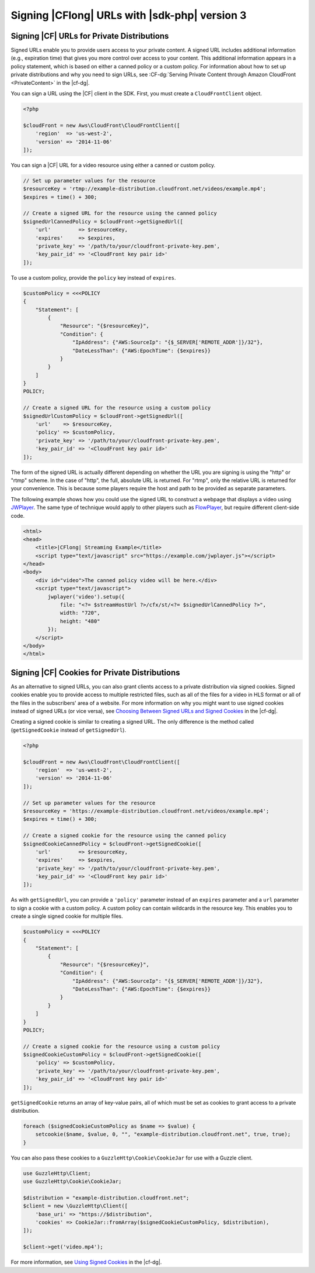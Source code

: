 .. Copyright 2010-2018 Amazon.com, Inc. or its affiliates. All Rights Reserved.

   This work is licensed under a Creative Commons Attribution-NonCommercial-ShareAlike 4.0
   International License (the "License"). You may not use this file except in compliance with the
   License. A copy of the License is located at http://creativecommons.org/licenses/by-nc-sa/4.0/.

   This file is distributed on an "AS IS" BASIS, WITHOUT WARRANTIES OR CONDITIONS OF ANY KIND,
   either express or implied. See the License for the specific language governing permissions and
   limitations under the License.

==============================================
Signing |CFlong| URLs with |sdk-php| version 3
==============================================

.. meta::
   :description: Programing Cloud Front using the AWS SDK for PHP version 3.
   :keywords: Cloud Front, AWS SDK for PHP version 3 examples, Cloud Front for PHP code examples


Signing |CF| URLs for Private Distributions
-------------------------------------------

Signed URLs enable you to provide users access to your private content. A signed
URL includes additional information (e.g., expiration time) that gives you more
control over access to your content. This additional information appears in a
policy statement, which is based on either a canned policy or a custom policy.
For information about how to set up private distributions and why you need to
sign URLs, see :CF-dg:`Serving Private Content through Amazon CloudFront
<PrivateContent>` in the |cf-dg|.

.. note:

    You must have the OpenSSL extension installed in you PHP environment
    to be able to sign |CF| URLs.

You can sign a URL using the |CF| client in the SDK. First, you must
create a ``CloudFrontClient`` object.

.. code-block:: php

    <?php

    $cloudFront = new Aws\CloudFront\CloudFrontClient([
        'region'  => 'us-west-2',
        'version' => '2014-11-06'
    ]);

You can sign a |CF| URL for a video resource using either a canned or
custom policy.

.. code-block:: php

    // Set up parameter values for the resource
    $resourceKey = 'rtmp://example-distribution.cloudfront.net/videos/example.mp4';
    $expires = time() + 300;

    // Create a signed URL for the resource using the canned policy
    $signedUrlCannedPolicy = $cloudFront->getSignedUrl([
        'url'         => $resourceKey,
        'expires'     => $expires,
        'private_key' => '/path/to/your/cloudfront-private-key.pem',
        'key_pair_id' => '<CloudFront key pair id>'
    ]);

To use a custom policy, provide the ``policy`` key instead of ``expires``.

.. code-block:: php

    $customPolicy = <<<POLICY
    {
        "Statement": [
            {
                "Resource": "{$resourceKey}",
                "Condition": {
                    "IpAddress": {"AWS:SourceIp": "{$_SERVER['REMOTE_ADDR']}/32"},
                    "DateLessThan": {"AWS:EpochTime": {$expires}}
                }
            }
        ]
    }
    POLICY;

    // Create a signed URL for the resource using a custom policy
    $signedUrlCustomPolicy = $cloudFront->getSignedUrl([
        'url'    => $resourceKey,
        'policy' => $customPolicy,
        'private_key' => '/path/to/your/cloudfront-private-key.pem',
        'key_pair_id' => '<CloudFront key pair id>'
    ]);

The form of the signed URL is actually different depending on whether the URL you
are signing is using the "http" or "rtmp" scheme. In the case of "http", the
full, absolute URL is returned. For "rtmp", only the relative URL is returned
for your convenience. This is because some players require the host and path to be
provided as separate parameters.

The following example shows how you could use the signed URL to construct a
webpage that displays a video using `JWPlayer <http://www.longtailvideo.com/jw-player/>`_.
The same type of technique would apply to other players such as `FlowPlayer <http://flowplayer.org/>`_,
but require different client-side code.

.. code-block:: html

    <html>
    <head>
        <title>|CFlong| Streaming Example</title>
        <script type="text/javascript" src="https://example.com/jwplayer.js"></script>
    </head>
    <body>
        <div id="video">The canned policy video will be here.</div>
        <script type="text/javascript">
            jwplayer('video').setup({
                file: "<?= $streamHostUrl ?>/cfx/st/<?= $signedUrlCannedPolicy ?>",
                width: "720",
                height: "480"
            });
        </script>
    </body>
    </html>

Signing |CF| Cookies for Private Distributions
----------------------------------------------

As an alternative to signed URLs, you can also grant clients access to a private
distribution via signed cookies. Signed cookies enable you to provide access to
multiple restricted files, such as all of the files for a video in HLS format or
all of the files in the subscribers' area of a website. For more information on
why you might want to use signed cookies instead of signed URLs (or vice versa),
see `Choosing Between Signed URLs and Signed Cookies <http://docs.aws.amazon.com/AmazonCloudFront/latest/DeveloperGuide/private-content-choosing-signed-urls-cookies.html>`_
in the |cf-dg|.

.. note:

    Signed cookies are not supported for RTMP distributions. Use signed URLs
    instead.

Creating a signed cookie is similar to creating a signed URL. The only
difference is the method called (``getSignedCookie`` instead of ``getSignedUrl``).

.. code-block:: php

    <?php

    $cloudFront = new Aws\CloudFront\CloudFrontClient([
        'region'  => 'us-west-2',
        'version' => '2014-11-06'
    ]);

    // Set up parameter values for the resource
    $resourceKey = 'https://example-distribution.cloudfront.net/videos/example.mp4';
    $expires = time() + 300;

    // Create a signed cookie for the resource using the canned policy
    $signedCookieCannedPolicy = $cloudFront->getSignedCookie([
        'url'         => $resourceKey,
        'expires'     => $expires,
        'private_key' => '/path/to/your/cloudfront-private-key.pem',
        'key_pair_id' => '<CloudFront key pair id>'
    ]);

As with ``getSignedUrl``, you can provide a ``'policy'`` parameter instead of an
``expires`` parameter and a ``url`` parameter to sign a cookie with a custom
policy. A custom policy can contain wildcards in the resource key. This enables you
to create a single signed cookie for multiple files.

.. code-block:: php

    $customPolicy = <<<POLICY
    {
        "Statement": [
            {
                "Resource": "{$resourceKey}",
                "Condition": {
                    "IpAddress": {"AWS:SourceIp": "{$_SERVER['REMOTE_ADDR']}/32"},
                    "DateLessThan": {"AWS:EpochTime": {$expires}}
                }
            }
        ]
    }
    POLICY;

    // Create a signed cookie for the resource using a custom policy
    $signedCookieCustomPolicy = $cloudFront->getSignedCookie([
        'policy' => $customPolicy,
        'private_key' => '/path/to/your/cloudfront-private-key.pem',
        'key_pair_id' => '<CloudFront key pair id>'
    ]);

``getSignedCookie`` returns an array of key-value pairs, all of which must
be set as cookies to grant access to a private distribution.

.. code-block:: php

    foreach ($signedCookieCustomPolicy as $name => $value) {
        setcookie($name, $value, 0, "", "example-distribution.cloudfront.net", true, true);
    }

You can also pass these cookies to a ``GuzzleHttp\Cookie\CookieJar`` for use
with a Guzzle client.

.. code-block:: php

    use GuzzleHttp\Client;
    use GuzzleHttp\Cookie\CookieJar;

    $distribution = "example-distribution.cloudfront.net";
    $client = new \GuzzleHttp\Client([
        'base_uri' => "https://$distribution",
        'cookies' => CookieJar::fromArray($signedCookieCustomPolicy, $distribution),
    ]);

    $client->get('video.mp4');

For more information, see `Using Signed
Cookies <http://docs.aws.amazon.com/AmazonCloudFront/latest/DeveloperGuide/private-content-signed-cookies.html>`_
in the |cf-dg|.
